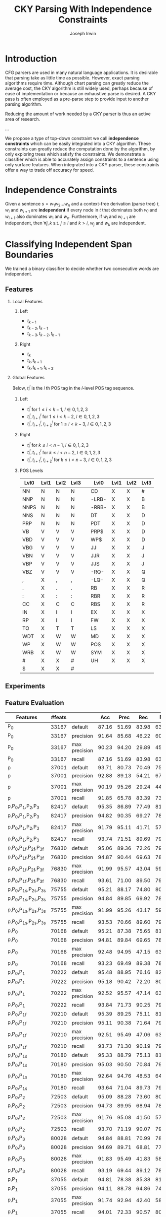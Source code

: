 #+title: CKY Parsing With Independence Constraints
#+author: Joseph Irwin
#+OPTIONS: H:2 toc:nil _:{}
#+LATEX_HEADER: \usepackage{amsmath}
#+LaTeX_HEADER: \usepackage{times}
#+LaTeX_HEADER: \usepackage{url}
#+LaTeX_HEADER: \usepackage{underscore}
#+LATEX_HEADER: \usepackage{forest}
#+LATEX_HEADER: \DeclareMathOperator*{\argmin}{arg\,min}
#+LATEX_HEADER: \DeclareMathOperator*{\argmax}{arg\,max}
#+LaTeX_HEADER: \newcommand{\BigO}[1]{\ensuremath{\operatorname{O}\bigl(#1\bigr)}}

# file:paper.pdf

* Introduction

CFG parsers are used in many natural language applications. It is
desirable that parsing take as little time as possible. However, exact
parsing algorithms require \BigO{n^3} time. Although chart parsing can
greatly reduce the average cost, the CKY algorithm is still widely
used, perhaps because of ease of implementation or because an
exhaustive parse is desired. A CKY pass is often employed as a
pre-parse step to provide input to another parsing algorithm.

Reducing the amount of work needed by a CKY parser is thus an active
area of research.

...

We propose a type of top-down constraint we call *independence
constraints* which can be easily integrated into a CKY algorithm.
These constraints can greatly reduce the computation done by the
algorithm, by only exploring trees which satisfy the constraints. We
demonstrate a classifier which is able to accurately assign
constraints to a sentence using only surface features. When integrated
into a CKY parser, these constraints offer a way to trade off accuracy
for speed.

* Independence Constraints

Given a sentence $s = w_1 w_2 \dots w_n$ and a context-free derivation
(parse tree) $t$, $w_i$ and $w_{i+1}$ are *independent* if every node
in $t$ that dominates both $w_i$ and $w_{i+1}$ also dominates $w_1$
and $w_n$. Furthermore, if $w_i$ and $w_{i+1}$ are independent, then
$\forall j,k$ s.t. $j \leq i$ and $k > i$, $w_j$ and $w_k$ are
independent.

* Classifying Independent Span Boundaries

We trained a binary classifier to decide whether two consecutive words
are independent.

** Features

*** Local Features

**** Left
- $t_{k-1}$
- $t_{k-2},t_{k-1}$
- $t_{k-3},t_{k-2},t_{k-1}$

**** Right
- $t_{k}$
- $t_{k},t_{k+1}$
- $t_{k},t_{k+1},t_{k+2}$

*** Global Features

Below, $t^{l}_{i}$ is the $i$ th POS tag in the $l$-level POS tag sequence.

**** Left
- $t^l_{i}$ for $1 \le i < k - 1$, $l \in {0,1,2,3}$
- $t^l_{i},t^l_{i+1}$ for $1 \le i < k - 2$, $l \in {0,1,2,3}$
- $t^l_{i},t^l_{i+1},t^l_{i+2}$ for $1 \le i < k - 3$, $l \in {0,1,2,3}$
**** Right
- $t^l_{i}$ for $k \le i < n - 1$, $l \in {0,1,2,3}$
- $t^l_{i},t^l_{i+1}$ for $k \le i < n - 2$, $l \in {0,1,2,3}$
- $t^l_{i},t^l_{i+1},t^l_{i+2}$ for $k \le i < n - 3$, $l \in {0,1,2,3}$

**** POS Levels

#+BEGIN_LaTeX
%{\tiny
#+END_LaTeX

| Lvl0 | Lvl1 | Lvl2 | Lvl3 |   | Lvl0  | Lvl1 | Lvl2 | Lvl3 |
|------+------+------+------+---+-------+------+------+------|
| NN   | N    | N    | N    |   | CD    | X    | X    | #    |
| NNP  | N    | N    | N    |   | -LRB- | X    | X    | B    |
| NNPS | N    | N    | N    |   | -RRB- | X    | X    | B    |
| NNS  | N    | N    | N    |   | DT    | X    | X    | D    |
| PRP  | N    | N    | N    |   | PDT   | X    | X    | D    |
| VB   | V    | V    | V    |   | PRP$  | X    | X    | D    |
| VBD  | V    | V    | V    |   | WP$   | X    | X    | D    |
| VBG  | V    | V    | V    |   | JJ    | X    | X    | J    |
| VBN  | V    | V    | V    |   | JJR   | X    | X    | J    |
| VBP  | V    | V    | V    |   | JJS   | X    | X    | J    |
| VBZ  | V    | V    | V    |   | -RQ-  | X    | X    | Q    |
| ,    | X    | ,    | ,    |   | -LQ-  | X    | X    | Q    |
| .    | X    | .    | .    |   | RB    | X    | X    | R    |
| :    | X    | :    | :    |   | RBR   | X    | X    | R    |
| CC   | X    | C    | C    |   | RBS   | X    | X    | R    |
| IN   | X    | I    | I    |   | EX    | X    | X    | X    |
| RP   | X    | I    | I    |   | FW    | X    | X    | X    |
| TO   | X    | T    | T    |   | LS    | X    | X    | X    |
| WDT  | X    | W    | W    |   | MD    | X    | X    | X    |
| WP   | X    | W    | W    |   | POS   | X    | X    | X    |
| WRB  | X    | W    | W    |   | SYM   | X    | X    | X    |
| #    | X    | X    | #    |   | UH    | X    | X    | X    |
| $    | X    | X    | #    |   |       |      |      |      |

#+BEGIN_LaTeX
%}
#+END_LaTeX

** Experiments

** Feature Evaluation

#+BEGIN_LaTeX
\resizebox{9cm}{!}{
#+END_LaTeX

#+attr_latex: :center nil
| Features                     | #feats |               |   Acc |  Prec |   Rec | F_{1} | F_{0.5} |   TP |   FP |   FN |    TN |
|------------------------------+--------+---------------+-------+-------+-------+-------+---------+------+------+------+-------|
| P_{0}                        |  33167 | default       | 87.16 | 51.69 | 83.98 | 63.99 |   55.99 | 4383 | 4097 |  836 | 29101 |
| P_{0}                        |  33167 | precision     | 91.64 | 85.68 | 46.22 | 60.04 |   73.18 | 2412 |  403 | 2807 | 32795 |
| P_{0}                        |  33167 | max precision | 90.23 | 94.20 | 29.89 | 45.38 |   65.86 | 1560 |   96 | 3659 | 33102 |
| P_{0}                        |  33167 | recall        | 87.16 | 51.69 | 83.98 | 63.99 |   55.99 | 4383 | 4097 |  836 | 29101 |
| p                            |  37001 | default       | 93.71 | 80.73 | 70.49 | 75.27 |   78.45 | 3679 |  878 | 1540 | 32320 |
| p                            |  37001 | precision     | 92.88 | 89.13 | 54.21 | 67.41 |   78.96 | 2829 |  345 | 2390 | 32853 |
| p                            |  37001 | max precision | 90.19 | 95.26 | 29.24 | 44.74 |   65.62 | 1526 |   76 | 3693 | 33122 |
| p                            |  37001 | recall        | 91.85 | 65.78 | 83.39 | 73.54 |   68.68 | 4352 | 2264 |  867 | 30934 |
| p,P_{0},P_{1},P_{2},P_{3}    |  82417 | default       | 95.35 | 86.89 | 77.49 | 81.92 |   84.83 | 4044 |  610 | 1175 | 32588 |
| p,P_{0},P_{1},P_{2},P_{3}    |  82417 | precision     | 94.82 | 90.35 | 69.27 | 78.42 |   85.17 | 3615 |  386 | 1604 | 32812 |
| p,P_{0},P_{1},P_{2},P_{3}    |  82417 | max precision | 91.79 | 95.11 | 41.71 | 57.99 |   75.72 | 2177 |  112 | 3042 | 33086 |
| p,P_{0},P_{1},P_{2},P_{3}    |  82417 | recall        | 93.74 | 71.51 | 89.69 | 79.58 |   74.53 | 4681 | 1865 |  538 | 31333 |
| p,P_{0},P_{1f},P_{2f},P_{3f} |  76830 | default       | 95.06 | 89.36 | 72.26 | 79.90 |   85.32 | 3771 |  449 | 1448 | 32749 |
| p,P_{0},P_{1f},P_{2f},P_{3f} |  76830 | precision     | 94.87 | 90.44 | 69.63 | 78.68 |   85.34 | 3634 |  384 | 1585 | 32814 |
| p,P_{0},P_{1f},P_{2f},P_{3f} |  76830 | max precision | 91.99 | 95.57 | 43.04 | 59.35 |   76.82 | 2246 |  104 | 2973 | 33094 |
| p,P_{0},P_{1f},P_{2f},P_{3f} |  76830 | recall        | 93.61 | 71.00 | 89.50 | 79.18 |   74.06 | 4671 | 1908 |  548 | 31290 |
| p,P_{0},P_{1s},P_{2s},P_{3s} |  75755 | default       | 95.21 | 88.17 | 74.80 | 80.94 |   85.12 | 3904 |  524 | 1315 | 32674 |
| p,P_{0},P_{1s},P_{2s},P_{3s} |  75755 | precision     | 94.84 | 89.85 | 69.92 | 78.64 |   85.01 | 3649 |  412 | 1570 | 32786 |
| p,P_{0},P_{1s},P_{2s},P_{3s} |  75755 | max precision | 91.99 | 95.26 | 43.17 | 59.41 |   76.74 | 2253 |  112 | 2966 | 33086 |
| p,P_{0},P_{1s},P_{2s},P_{3s} |  75755 | recall        | 93.53 | 70.66 | 89.60 | 79.01 |   73.77 | 4676 | 1942 |  543 | 31256 |
| p,P_{0}                      |  70168 | default       | 95.21 | 87.38 | 75.65 | 81.09 |   84.75 | 3948 |  570 | 1271 | 32628 |
| p,P_{0}                      |  70168 | precision     | 94.81 | 89.84 | 69.65 | 78.47 |   84.92 | 3635 |  411 | 1584 | 32787 |
| p,P_{0}                      |  70168 | max precision | 92.48 | 94.95 | 47.15 | 63.01 |   78.94 | 2461 |  131 | 2758 | 33067 |
| p,P_{0}                      |  70168 | recall        | 93.23 | 69.49 | 89.38 | 78.19 |   72.73 | 4665 | 2048 |  554 | 31150 |
| p,P_{0},P_{1}                |  70222 | default       | 95.48 | 88.95 | 76.16 | 82.06 |   86.06 | 3975 |  494 | 1244 | 32704 |
| p,P_{0},P_{1}                |  70222 | precision     | 95.18 | 90.42 | 72.20 | 80.29 |   86.08 | 3768 |  399 | 1451 | 32799 |
| p,P_{0},P_{1}                |  70222 | max precision | 92.52 | 95.57 | 47.14 | 63.13 |   79.28 | 2460 |  114 | 2759 | 33084 |
| p,P_{0},P_{1}                |  70222 | recall        | 93.84 | 71.73 | 90.25 | 79.93 |   74.80 | 4710 | 1856 |  509 | 31342 |
| p,P_{0},P_{1f}               |  70210 | default       | 95.39 | 89.25 | 75.11 | 81.57 |   86.01 | 3920 |  472 | 1299 | 32726 |
| p,P_{0},P_{1f}               |  70210 | precision     | 95.11 | 90.38 | 71.64 | 79.93 |   85.89 | 3739 |  398 | 1480 | 32800 |
| p,P_{0},P_{1f}               |  70210 | max precision | 92.51 | 95.49 | 47.06 | 63.05 |   79.19 | 2456 |  116 | 2763 | 33082 |
| p,P_{0},P_{1f}               |  70210 | recall        | 93.73 | 71.30 | 90.19 | 79.64 |   74.41 | 4707 | 1895 |  512 | 31303 |
| p,P_{0},P_{1s}               |  70180 | default       | 95.33 | 88.79 | 75.13 | 81.39 |   85.67 | 3921 |  495 | 1298 | 32703 |
| p,P_{0},P_{1s}               |  70180 | precision     | 95.03 | 90.50 | 70.84 | 79.47 |   85.74 | 3697 |  388 | 1522 | 32810 |
| p,P_{0},P_{1s}               |  70180 | max precision | 92.64 | 94.76 | 48.53 | 64.19 |   79.60 | 2533 |  140 | 2686 | 33058 |
| p,P_{0},P_{1s}               |  70180 | recall        | 93.64 | 71.04 | 89.73 | 79.30 |   74.13 | 4683 | 1909 |  536 | 31289 |
| p,P_{0},P_{2}                |  72503 | default       | 95.09 | 88.28 | 73.60 | 80.27 |   84.89 | 3841 |  510 | 1378 | 32688 |
| p,P_{0},P_{2}                |  72503 | precision     | 94.73 | 89.95 | 68.94 | 78.06 |   84.78 | 3598 |  402 | 1621 | 32796 |
| p,P_{0},P_{2}                |  72503 | max precision | 91.76 | 95.08 | 41.50 | 57.78 |   75.57 | 2166 |  112 | 3053 | 33086 |
| p,P_{0},P_{2}                |  72503 | recall        | 93.70 | 71.19 | 90.07 | 79.53 |   74.31 | 4701 | 1902 |  518 | 31296 |
| p,P_{0},P_{3}                |  80028 | default       | 94.84 | 88.81 | 70.99 | 78.91 |   84.56 | 3705 |  467 | 1514 | 32731 |
| p,P_{0},P_{3}                |  80028 | precision     | 94.69 | 89.71 | 68.81 | 77.88 |   84.57 | 3591 |  412 | 1628 | 32786 |
| p,P_{0},P_{3}                |  80028 | max precision | 91.83 | 95.49 | 41.83 | 58.17 |   75.99 | 2183 |  103 | 3036 | 33095 |
| p,P_{0},P_{3}                |  80028 | recall        | 93.19 | 69.44 | 89.12 | 78.06 |   72.65 | 4651 | 2047 |  568 | 31151 |
| p,P_{1}                      |  37055 | default       | 94.81 | 78.38 | 85.38 | 81.73 |   79.69 | 4456 | 1229 |  763 | 31969 |
| p,P_{1}                      |  37055 | precision     | 94.11 | 88.78 | 64.86 | 74.96 |   82.68 | 3385 |  428 | 1834 | 32770 |
| p,P_{1}                      |  37055 | max precision | 91.74 | 92.94 | 42.40 | 58.24 |   75.05 | 2213 |  168 | 3006 | 33030 |
| p,P_{1}                      |  37055 | recall        | 94.01 | 72.33 | 90.57 | 80.43 |   75.37 | 4727 | 1808 |  492 | 31390 |
| p,P_{1f}                     |  37043 | default       | 94.68 | 78.37 | 84.06 | 81.11 |   79.44 | 4387 | 1211 |  832 | 31987 |
| p,P_{1f}                     |  37043 | precision     | 93.93 | 88.69 | 63.38 | 73.93 |   82.13 | 3308 |  422 | 1911 | 32776 |
| p,P_{1f}                     |  37043 | max precision | 91.89 | 93.65 | 43.25 | 59.17 |   75.95 | 2257 |  153 | 2962 | 33045 |
| p,P_{1f}                     |  37043 | recall        | 93.79 | 71.73 | 89.65 | 79.70 |   74.72 | 4679 | 1844 |  540 | 31354 |
| p,P_{1s}                     |  37013 | default       | 94.08 | 84.50 | 69.13 | 76.05 |   80.90 | 3608 |  662 | 1611 | 32536 |
| p,P_{1s}                     |  37013 | precision     | 93.47 | 88.97 | 59.32 | 71.18 |   80.88 | 3096 |  384 | 2123 | 32814 |
| p,P_{1s}                     |  37013 | max precision | 92.04 | 94.96 | 43.72 | 59.88 |   76.93 | 2282 |  121 | 2937 | 33077 |
| p,P_{1s}                     |  37013 | recall        | 93.20 | 69.98 | 87.47 | 77.76 |   72.90 | 4565 | 1958 |  654 | 31240 |
| p,P_{1},P_{2}                |  39390 | default       | 95.27 | 80.99 | 85.21 | 83.04 |   81.80 | 4447 | 1044 |  772 | 32154 |
| p,P_{1},P_{2}                |  39390 | precision     | 94.72 | 90.56 | 68.21 | 77.81 |   84.99 | 3560 |  371 | 1659 | 32827 |
| p,P_{1},P_{2}                |  39390 | max precision | 91.48 | 93.91 | 39.85 | 55.96 |   73.87 | 2080 |  135 | 3139 | 33063 |
| p,P_{1},P_{2}                |  39390 | recall        | 94.22 | 73.43 | 90.06 | 80.90 |   76.24 | 4700 | 1701 |  519 | 31497 |
| p,P_{1s},P_{3s}              |  41553 | default       | 95.44 | 89.05 | 75.74 | 81.86 |   86.03 | 3953 |  486 | 1266 | 32712 |
| p,P_{1s},P_{3s}              |  41553 | precision     | 94.99 | 91.65 | 69.44 | 79.01 |   86.14 | 3624 |  330 | 1595 | 32868 |
| p,P_{1s},P_{3s}              |  41553 | max precision | 92.10 | 95.80 | 43.74 | 60.06 |   77.38 | 2283 |  100 | 2936 | 33098 |
| p,P_{1s},P_{3s}              |  41553 | recall        | 94.28 | 73.82 | 89.65 | 80.97 |   76.53 | 4679 | 1659 |  540 | 31539 |
| p,P_{2}                      |  39336 | default       | 95.34 | 84.25 | 80.76 | 82.47 |   83.53 | 4215 |  788 | 1004 | 32410 |
| p,P_{2}                      |  39336 | precision     | 94.58 | 90.58 | 67.04 | 77.05 |   84.64 | 3499 |  364 | 1720 | 32834 |
| p,P_{2}                      |  39336 | max precision | 91.51 | 94.33 | 39.87 | 56.05 |   74.09 | 2081 |  125 | 3138 | 33073 |
| p,P_{2}                      |  39336 | recall        | 94.02 | 72.64 | 89.77 | 80.30 |   75.52 | 4685 | 1765 |  534 | 31433 |
| p,P_{2f}                     |  38301 | default       | 95.35 | 83.79 | 81.59 | 82.67 |   83.34 | 4258 |  824 |  961 | 32374 |
| p,P_{2f}                     |  38301 | precision     | 94.58 | 90.94 | 66.74 | 76.98 |   84.79 | 3483 |  347 | 1736 | 32851 |
| p,P_{2f}                     |  38301 | max precision | 91.48 | 94.35 | 39.64 | 55.83 |   73.94 | 2069 |  124 | 3150 | 33074 |
| p,P_{2f}                     |  38301 | recall        | 94.07 | 72.98 | 89.46 | 80.38 |   75.77 | 4669 | 1729 |  550 | 31469 |
| p,P_{2s}                     |  38036 | default       | 95.43 | 89.04 | 75.65 | 81.80 |   85.99 | 3948 |  486 | 1271 | 32712 |
| p,P_{2s}                     |  38036 | precision     | 94.93 | 91.21 | 69.40 | 78.82 |   85.82 | 3622 |  349 | 1597 | 32849 |
| p,P_{2s}                     |  38036 | max precision | 91.97 | 94.99 | 43.19 | 59.38 |   76.61 | 2254 |  119 | 2965 | 33079 |
| p,P_{2s}                     |  38036 | recall        | 93.85 | 71.98 | 89.65 | 79.85 |   74.94 | 4679 | 1821 |  540 | 31377 |
| p,P_{3}                      |  46861 | default       | 95.04 | 89.47 | 71.95 | 79.76 |   85.31 | 3755 |  442 | 1464 | 32756 |
| p,P_{3}                      |  46861 | precision     | 94.60 | 91.15 | 66.70 | 77.03 |   84.92 | 3481 |  338 | 1738 | 32860 |
| p,P_{3}                      |  46861 | max precision | 91.51 | 95.84 | 39.24 | 55.68 |   74.38 | 2048 |   89 | 3171 | 33109 |
| p,P_{3}                      |  46861 | recall        | 93.71 | 71.53 | 89.16 | 79.38 |   74.47 | 4653 | 1852 |  566 | 31346 |
| p,P_{3f}                     |  42321 | default       | 94.99 | 90.49 | 70.55 | 79.29 |   85.65 | 3682 |  387 | 1537 | 32811 |
| p,P_{3f}                     |  42321 | precision     | 94.74 | 91.36 | 67.69 | 77.77 |   85.39 | 3533 |  334 | 1686 | 32864 |
| p,P_{3f}                     |  42321 | max precision | 91.93 | 96.17 | 42.31 | 58.76 |   76.65 | 2208 |   88 | 3011 | 33110 |
| p,P_{3f}                     |  42321 | recall        | 93.85 | 72.23 | 88.96 | 79.73 |   75.05 | 4643 | 1785 |  576 | 31413 |
| p,P_{3s}                     |  41541 | default       | 95.20 | 90.13 | 72.62 | 80.43 |   85.98 | 3790 |  415 | 1429 | 32783 |
| p,P_{3s}                     |  41541 | precision     | 94.94 | 91.74 | 68.94 | 78.72 |   86.05 | 3598 |  324 | 1621 | 32874 |
| p,P_{3s}                     |  41541 | max precision | 91.91 | 96.19 | 42.12 | 58.58 |   76.54 | 2198 |   87 | 3021 | 33111 |
| p,P_{3s}                     |  41541 | recall        | 93.95 | 72.44 | 89.48 | 80.06 |   75.31 | 4670 | 1777 |  549 | 31421 |

#+BEGIN_LaTeX
}
#+END_LaTeX

** Results

*** Linear Kernel

#+BEGIN_LaTeX
\resizebox{12cm}{!}{
#+END_LaTeX

#+attr_latex: :center nil
| Features      | #feats |               |   Acc |  Prec |   Rec | F_{1} | F_{0.5} |   TP |   FP |   FN |    TN |
|---------------+--------+---------------+-------+-------+-------+-------+---------+------+------+------+-------|
| p,P_{0},P_{1} |  70222 | default       | 95.48 | 88.95 | 76.16 | 82.06 |   86.06 | 3975 |  494 | 1244 | 32704 |
| p,P_{0},P_{1} |  70222 | precision     | 95.18 | 90.42 | 72.20 | 80.29 |   86.08 | 3768 |  399 | 1451 | 32799 |
| p,P_{0},P_{1} |  70222 | max precision | 92.52 | 95.57 | 47.14 | 63.13 |   79.28 | 2460 |  114 | 2759 | 33084 |
| p,P_{0},P_{1} |  70222 | recall        | 93.84 | 71.73 | 90.25 | 79.93 |   74.80 | 4710 | 1856 |  509 | 31342 |

#+BEGIN_LaTeX
}
#+END_LaTeX

*** Linear Kernel (2)

#+BEGIN_LaTeX
\resizebox{12cm}{!}{
#+END_LaTeX

#+attr_latex: :center nil
| Features        | #feats |               |   Acc |  Prec |   Rec | F_{1} | F_{0.5} |   TP |   FP |   FN |    TN |
|-----------------+--------+---------------+-------+-------+-------+-------+---------+------+------+------+-------|
| p,P_{1s},P_{3s} |  41553 | default       | 95.44 | 89.05 | 75.74 | 81.86 |   86.03 | 3953 |  486 | 1266 | 32712 |
| p,P_{1s},P_{3s} |  41553 | precision     | 94.99 | 91.65 | 69.44 | 79.01 |   86.14 | 3624 |  330 | 1595 | 32868 |
| p,P_{1s},P_{3s} |  41553 | max precision | 92.10 | 95.80 | 43.74 | 60.06 |   77.38 | 2283 |  100 | 2936 | 33098 |
| p,P_{1s},P_{3s} |  41553 | recall        | 94.28 | 73.82 | 89.65 | 80.97 |   76.53 | 4679 | 1659 |  540 | 31539 |

#+BEGIN_LaTeX
}
#+END_LaTeX


*** Polynomial (d=3) Kernel

#+BEGIN_LaTeX
\resizebox{12cm}{!}{
#+END_LaTeX

#+attr_latex: :center nil
| Features                  | #feats |               |   Acc |  Prec |   Rec | F_{1} | F_{0.5} |   TP |  FP |   FN |    TN |
|---------------------------+--------+---------------+-------+-------+-------+-------+---------+------+-----+------+-------|
| p,P_{0},P_{1},P_{2},P_{3} |  82417 | default       | 97.47 | 92.17 | 88.91 | 90.51 |   91.50 | 4640 | 394 |  579 | 32804 |
| p,P_{0},P_{1},P_{2},P_{3} |  82417 | precision     | 97.27 | 92.95 | 86.43 | 89.58 |   91.57 | 4511 | 342 |  708 | 32856 |
| p,P_{0},P_{1},P_{2},P_{3} |  82417 | max precision | 96.57 | 94.22 | 79.63 | 86.31 |   90.89 | 4156 | 255 | 1063 | 32943 |
| p,P_{0},P_{1},P_{2},P_{3} |  82417 | recall        | 97.15 | 88.16 | 91.32 | 89.71 |   88.78 | 4766 | 640 |  453 | 32558 |

#+BEGIN_LaTeX
}
#+END_LaTeX

* Parsing With Independence Constraints

** Experiments

** Results

*** Linear Classifier

Features: $p$, $P_{0}$, $P_{1}$

#+BEGIN_LaTeX
\resizebox{12cm}{!}{
#+END_LaTeX

#+attr_latex: :center nil
| SentLen | Constraints   | (P/R/F_{1})         | time(s) |  #rules |                      |  #edges |                      |   F_1 |       | #failed parses |
|---------+---------------+---------------------+---------+---------+----------------------+---------+----------------------+-------+-------+----------------|
|       0 | default       | (88.95/76.16/82.06) |  1283.0 | 1.33e10 | \hspace{-1em} (77%)  | 1.08e10 | \hspace{-1em} (62%)  | 83.71 | -2.14 |             15 |
|       0 | precision     | (90.42/72.20/80.29) |  1143.3 | 1.36e10 | \hspace{-1em} (79%)  | 1.13e10 | \hspace{-1em} (65%)  | 84.05 | -1.80 |              7 |
|       0 | max precision | (95.57/47.14/63.13) |  1384.4 | 1.53e10 | \hspace{-1em} (89%)  | 1.42e10 | \hspace{-1em} (81%)  | 85.55 | -0.30 |              2 |
|       0 | recall        | (71.73/90.25/79.93) |  1024.8 | 1.23e10 | \hspace{-1em} (72%)  | 7.80e09 | \hspace{-1em} (45%)  | 78.74 | -7.11 |            136 |
|       0 | oracle        | (100/100/100)       |  1013.0 | 1.22e10 | \hspace{-1em} (71%)  | 8.47e09 | \hspace{-1em} (48%)  | 86.71 |  0.86 |              4 |
|      20 | default       | (88.95/76.16/82.06) |  1126.9 | 1.38e10 | \hspace{-1em} (80%)  | 1.12e10 | \hspace{-1em} (64%)  | 84.17 | -1.68 |              9 |
|      20 | precision     | (90.42/72.20/80.29) |  1313.0 | 1.41e10 | \hspace{-1em} (82%)  | 1.16e10 | \hspace{-1em} (66%)  | 84.43 | -1.42 |              4 |
|      20 | max precision | (95.57/47.14/63.13) |  1338.6 | 1.56e10 | \hspace{-1em} (91%)  | 1.44e10 | \hspace{-1em} (82%)  | 85.59 | -0.26 |              2 |
|      20 | recall        | (71.73/90.25/79.93) |  1121.8 | 1.29e10 | \hspace{-1em} (75%)  | 8.24e09 | \hspace{-1em} (47%)  | 80.38 | -5.47 |            103 |
|      20 | oracle        | (100/100/100)       |  1044.8 | 1.28e10 | \hspace{-1em} (74%)  | 8.90e09 | \hspace{-1em} (51%)  | 86.55 |  0.70 |              2 |
|      30 | default       | (88.95/76.16/82.06) |  1312.3 | 1.51e10 | \hspace{-1em} (88%)  | 1.28e10 | \hspace{-1em} (73%)  | 84.82 | -1.03 |              3 |
|      30 | precision     | (90.42/72.20/80.29) |  1279.7 | 1.53e10 | \hspace{-1em} (89%)  | 1.31e10 | \hspace{-1em} (75%)  | 85.01 | -0.84 |              1 |
|      30 | max precision | (95.57/47.14/63.13) |  1485.9 | 1.63e10 | \hspace{-1em} (95%)  | 1.53e10 | \hspace{-1em} (87%)  | 85.63 | -0.22 |              1 |
|      30 | recall        | (71.73/90.25/79.93) |  1140.5 | 1.44e10 | \hspace{-1em} (84%)  | 1.02e10 | \hspace{-1em} (58%)  | 82.79 | -3.06 |             57 |
|      30 | oracle        | (100/100/100)       |  1125.8 | 1.43e10 | \hspace{-1em} (83%)  | 1.08e10 | \hspace{-1em} (62%)  | 86.33 |  0.48 |              0 |
|      40 | default       | (88.95/76.16/82.06) |  1476.8 | 1.64e10 | \hspace{-1em} (95%)  | 1.51e10 | \hspace{-1em} (86%)  | 85.56 | -0.29 |              1 |
|      40 | precision     | (90.42/72.20/80.29) |  1390.9 | 1.65e10 | \hspace{-1em} (96%)  | 1.52e10 | \hspace{-1em} (87%)  | 85.59 | -0.26 |              0 |
|      40 | max precision | (95.57/47.14/63.13) |  1513.3 | 1.69e10 | \hspace{-1em} (98%)  | 1.65e10 | \hspace{-1em} (94%)  | 85.75 | -0.10 |              0 |
|      40 | recall        | (71.73/90.25/79.93) |  1403.9 | 1.59e10 | \hspace{-1em} (92%)  | 1.33e10 | \hspace{-1em} (76%)  | 84.65 | -1.20 |             14 |
|      40 | oracle        | (100/100/100)       |  1359.5 | 1.60e10 | \hspace{-1em} (93%)  | 1.39e10 | \hspace{-1em} (79%)  | 86.04 |  0.19 |              0 |
|       ∞ | default       | (88.95/76.16/82.06) |  1563.7 | 1.72e10 | \hspace{-1em} (100%) | 1.75e10 | \hspace{-1em} (100%) | 85.85 |  0.00 |              0 |
|       ∞ | precision     | (90.42/72.20/80.29) |  1558.7 | 1.72e10 | \hspace{-1em} (100%) | 1.75e10 | \hspace{-1em} (100%) | 85.85 |  0.00 |              0 |
|       ∞ | max precision | (95.57/47.14/63.13) |  1489.8 | 1.72e10 | \hspace{-1em} (100%) | 1.75e10 | \hspace{-1em} (100%) | 85.85 |  0.00 |              0 |
|       ∞ | recall        | (71.73/90.25/79.93) |  1481.3 | 1.72e10 | \hspace{-1em} (100%) | 1.75e10 | \hspace{-1em} (100%) | 85.85 |  0.00 |              0 |
|       ∞ | oracle        | (100/100/100)       |  1270.3 | 1.72e10 | \hspace{-1em} (100%) | 1.75e10 | \hspace{-1em} (100%) | 85.85 |  0.00 |              0 |
#+TBLFM: $4=$0;%.2e::$6=$0;%.2e::$9=$8-85.85;p4%.2f

#+BEGIN_LaTeX
}
#+END_LaTeX

*** Polynomial (d=3) Kernel

Features: All

#+BEGIN_LaTeX
\resizebox{12cm}{!}{
#+END_LaTeX

#+attr_latex: :center nil
| SentLen | Constraints   | (P/R/F_{1})         | time(s) |  #rules |                      |  #edges |                      |   F_1 |       | #failed parses |
|---------+---------------+---------------------+---------+---------+----------------------+---------+----------------------+-------+-------+----------------|
|       0 | default       | (92.17/88.91/90.51) |  1106.7 | 1.27e10 | \hspace{-1em} (74%)  | 9.74e09 | \hspace{-1em} (56%)  | 84.85 | -1.00 |              6 |
|       0 | precision     | (92.95/86.43/89.58) |  1118.8 | 1.28e10 | \hspace{-1em} (74%)  | 9.84e09 | \hspace{-1em} (56%)  | 85.12 | -0.73 |              4 |
|       0 | max precision | (94.22/79.63/86.31) |  1137.2 | 1.30e10 | \hspace{-1em} (76%)  | 1.02e10 | \hspace{-1em} (58%)  | 85.42 | -0.43 |              2 |
|       0 | recall        | (88.16/91.32/89.71) |  1050.7 | 1.25e10 | \hspace{-1em} (73%)  | 9.25e09 | \hspace{-1em} (53%)  | 84.05 | -1.80 |             33 |
|       0 | oracle        | (100/100/100)       |  1060.3 | 1.22e10 | \hspace{-1em} (71%)  | 8.47e09 | \hspace{-1em} (48%)  | 86.71 |  0.86 |              4 |
|      20 | default       | (92.17/88.91/90.51) |  1070.7 | 1.33e10 | \hspace{-1em} (77%)  | 1.02e10 | \hspace{-1em} (58%)  | 85.08 | -0.77 |              5 |
|      20 | precision     | (92.95/86.43/89.58) |  1172.4 | 1.33e10 | \hspace{-1em} (77%)  | 1.03e10 | \hspace{-1em} (59%)  | 85.25 | -0.60 |              3 |
|      20 | max precision | (94.22/79.63/86.31) |  1092.4 | 1.35e10 | \hspace{-1em} (78%)  | 1.06e10 | \hspace{-1em} (61%)  | 85.41 | -0.44 |              2 |
|      20 | recall        | (88.16/91.32/89.71) |  1088.3 | 1.30e10 | \hspace{-1em} (76%)  | 9.68e09 | \hspace{-1em} (55%)  | 84.75 | -1.10 |              7 |
|      20 | oracle        | (100/100/100)       |  1073.1 | 1.28e10 | \hspace{-1em} (74%)  | 8.90e09 | \hspace{-1em} (51%)  | 86.55 |  0.70 |              2 |
|      30 | default       | (92.17/88.91/90.51) |  1222.6 | 1.47e10 | \hspace{-1em} (86%)  | 1.20e10 | \hspace{-1em} (69%)  | 85.57 | -0.28 |              1 |
|      30 | precision     | (92.95/86.43/89.58) |  1267.5 | 1.48e10 | \hspace{-1em} (86%)  | 1.20e10 | \hspace{-1em} (69%)  | 85.62 | -0.23 |              1 |
|      30 | max precision | (94.22/79.63/86.31) |  1238.7 | 1.49e10 | \hspace{-1em} (87%)  | 1.23e10 | \hspace{-1em} (70%)  | 85.65 | -0.20 |              1 |
|      30 | recall        | (88.16/91.32/89.71) |  1238.0 | 1.46e10 | \hspace{-1em} (85%)  | 1.16e10 | \hspace{-1em} (66%)  | 85.44 | -0.41 |              2 |
|      30 | oracle        | (100/100/100)       |  1165.9 | 1.43e10 | \hspace{-1em} (83%)  | 1.08e10 | \hspace{-1em} (62%)  | 86.33 |  0.48 |              0 |
|      40 | default       | (92.17/88.91/90.51) |  1465.4 | 1.63e10 | \hspace{-1em} (95%)  | 1.49e10 | \hspace{-1em} (85%)  | 85.72 | -0.13 |              0 |
|      40 | precision     | (92.95/86.43/89.58) |  1353.3 | 1.63e10 | \hspace{-1em} (95%)  | 1.49e10 | \hspace{-1em} (85%)  | 85.75 | -0.10 |              0 |
|      40 | max precision | (94.22/79.63/86.31) |  1570.2 | 1.64e10 | \hspace{-1em} (95%)  | 1.50e10 | \hspace{-1em} (86%)  | 85.78 | -0.07 |              0 |
|      40 | recall        | (88.16/91.32/89.71) |  1489.7 | 1.62e10 | \hspace{-1em} (94%)  | 1.47e10 | \hspace{-1em} (84%)  | 85.69 | -0.16 |              1 |
|      40 | oracle        | (100/100/100)       |  1476.0 | 1.60e10 | \hspace{-1em} (93%)  | 1.39e10 | \hspace{-1em} (79%)  | 86.04 |  0.19 |              0 |
|       ∞ | default       | (92.17/88.91/90.51) |  1469.2 | 1.72e10 | \hspace{-1em} (100%) | 1.75e10 | \hspace{-1em} (100%) | 85.85 |  0.00 |              0 |
|       ∞ | precision     | (92.95/86.43/89.58) |  1471.1 | 1.72e10 | \hspace{-1em} (100%) | 1.75e10 | \hspace{-1em} (100%) | 85.85 |  0.00 |              0 |
|       ∞ | max precision | (94.22/79.63/86.31) |  1398.4 | 1.72e10 | \hspace{-1em} (100%) | 1.75e10 | \hspace{-1em} (100%) | 85.85 |  0.00 |              0 |
|       ∞ | recall        | (88.16/91.32/89.71) |  1470.9 | 1.72e10 | \hspace{-1em} (100%) | 1.75e10 | \hspace{-1em} (100%) | 85.85 |  0.00 |              0 |
|       ∞ | oracle        | (100/100/100)       |  1222.6 | 1.72e10 | \hspace{-1em} (100%) | 1.75e10 | \hspace{-1em} (100%) | 85.85 |  0.00 |              0 |
#+TBLFM: $4=$0;%.2e::$6=$0;%.2e::$9=$8-85.85;p4%.2f

#+BEGIN_LaTeX
}
#+END_LaTeX

* Conclusions

The current pipelined approach is not ideal in two ways: 1) because of
the CKY binarization, the parser still performs a large amount of
unnecessary work, and 2) the classifier is unable to access useful
information created by the parser as it processes short spans at the
bottom of the parse forest.
